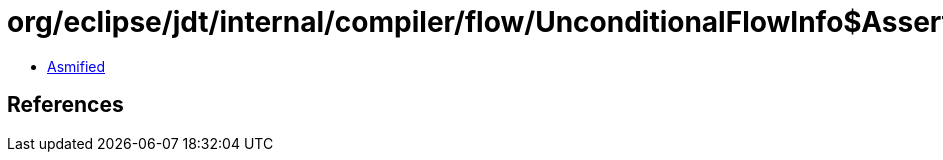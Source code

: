 = org/eclipse/jdt/internal/compiler/flow/UnconditionalFlowInfo$AssertionFailedException.class

 - link:UnconditionalFlowInfo$AssertionFailedException-asmified.java[Asmified]

== References

